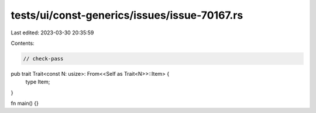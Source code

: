 tests/ui/const-generics/issues/issue-70167.rs
=============================================

Last edited: 2023-03-30 20:35:59

Contents:

.. code-block:: rs

    // check-pass
pub trait Trait<const N: usize>: From<<Self as Trait<N>>::Item> {
  type Item;
}

fn main() {}


